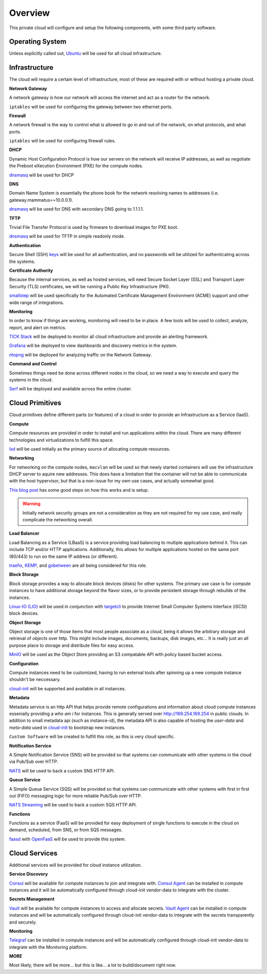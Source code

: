 Overview
========

This private cloud will configure and setup the following components, with some third party software.

.. todo:: Pretty pictures here


Operating System
****************

Unless explicitly called out, `Ubuntu <https://ubuntu.com/>`_ will be used for all cloud infrastructure.

Infrastructure
**************

The cloud will require a certain level of infrastructure, most of these are required with or without hosting a private cloud.

**Network Gateway**

A network gateway is how our network will access the internet and act as a router for the network. 

``iptables`` will be used for configuring the gateway between two ethernet ports.

**Firewall**

A network firewall is the way to control what is allowed to go in and out of the network, on what protocols, and what ports.

``iptables`` will be used for configuring firewall rules.

**DHCP**

Dynamic Host Configuration Protocol is how our servers on the network will receive IP addresses, as well as negotiate the Preboot eXecution Environment (PXE) for the compute nodes.

`dnsmasq <http://www.thekelleys.org.uk/dnsmasq/doc.html>`_ will be used for DHCP

**DNS**

Domain Name System is essentially the phone book for the network resolving names to addresses (i.e. gateway.mammatus==10.0.0.1).

`dnsmasq <http://www.thekelleys.org.uk/dnsmasq/doc.html>`_ will be used for DNS with secondary DNS going to 1.1.1.1.

**TFTP**

Trivial File Transfer Protocol is used by firmware to download images for PXE boot.

`dnsmasq <http://www.thekelleys.org.uk/dnsmasq/doc.html>`_ will be used for TFTP in simple readonly mode.

**Authentication**

Secure Shell (SSH) `keys <https://www.ssh.com/ssh/keygen>`_ will be used for all authentication, and no passwords will be utilized for authenticating across the systems.

**Certificate Authority**

Because the internal services, as well as hosted services, will need Secure Socket Layer (SSL) and Transport Layer Security (TLS) certificates, we will be running a Public Key Infrastructure (PKI).

`smallstep <https://smallstep.com/certificates/>`_ will be used specifically for the Automated Certificate Management Environment (ACME) support and other wide range of integrations.

**Monitoring**

In order to know if things are working, monitoring will need to be in place. A few tools will be used to collect, analyze, report, and alert on metrics.

`TICK Stack <https://www.influxdata.com/time-series-platform/>`_ will be deployed to monitor all cloud infrastructure and provide an alerting framework.

`Grafana <https://grafana.com/>`_ will be deployed to view dashboards and discovery metrics in the system.

`ntopng <https://www.ntop.org/>`_ will be deployed for analyzing traffic on the Network Gateway.

**Command and Control**

Sometimes things need be done across different nodes in the cloud, so we need a way to execute and query the systems in the cloud.

`Serf <https://www.serf.io/>`_ will be deployed and available across the entire cluster.

Cloud Primitives
****************

Cloud primitives define different parts (or features) of a cloud in order to provide an Infrastructure as a Service (IaaS).

**Compute**

Compute resources are provided in order to install and run applications within the cloud. There are many different technologies and virtualizations to fulfill this space.

`lxd <https://linuxcontainers.org/lxd/introduction/>`_ will be used initially as the primary source of allocating compute resources.

**Networking**

For networking on the compute nodes, ``macvlan`` will be used so that newly started containers will use the infrastructure DHCP server to aquire new addresses. This does have a limitation that the container will not be able to communicate with the host hypervisor, but that is a non-issue for my own use cases, and actually somewhat good.

`This blog post <https://blog.simos.info/how-to-make-your-lxd-container-get-ip-addresses-from-your-lan/>`_ has some good steps on how this works and is setup.

.. warning:: Initially network security groups are not a consideration as they are not required for my use case, and really complicate the networking overall.

**Load Balancer**

Load Balancing as a Service (LBaaS) is a service providing load balancing to multiple applications behind it. This can include TCP and/or HTTP applications. Additionally, this allows for multiple applications hosted on the same port (80/443) to run on the same IP address (or different).

`traefix <https://containo.us/traefik/>`_, `KEMP <https://freeloadbalancer.com/>`_, and `gobetween <http://gobetween.io/>`_ are all being considered for this role.

**Block Storage**

Block storage provides a way to allocate block devices (disks) for other systems. The primary use case is for compute instances to have additional storage beyond the flavor sizes, or to provide persistent storage through rebuilds of the instances.

`Linux-IO (LIO) <http://linux-iscsi.org/wiki/LIO>`_ will be used in conjunction with `targetcli <https://linux.die.net/man/8/targetcli>`_ to provide Internet Small Computer Systems Interface (iSCSI) block devices.

**Object Storage**

Object storage is one of those items that most people associate as a *cloud*, being it allows the arbitrary storage and retrieval of *objects* over http. This might include images, documents, backups, disk images, etc... It is really just an all purpose place to storage and distribute files for easy access.

`MinIO <https://min.io>`_ will be used as the Object Store providing an S3 compatable API with policy based bucket access.

**Configuration**

Compute instances need to be customized, having to run external tools after spinning up a new compute instance shouldn't be neccessary. 

`cloud-init <https://cloud-init.io/>`_ will be supported and available in all instances.

**Metadata**

Metadata service is an http API that helps provide remote configurations and information about cloud compute instances essenially providing a *who am i* for instances. This is generally served over http://169.254.169.254 in public clouds. In addition to small metadata api (such as instance-id), the metadata API is also capable of hosting the *user-data* and *meta-data* used in `cloud-init <https://cloud-init.io/>`_ to bootstrap new instances.

``Custom Software`` will be created to fulfill this role, as this is very cloud specific.

**Notification Service**

A Simple Notification Service (SNS) will be provided so that systems can communicate with other systems in the cloud via Pub/Sub over HTTP.

`NATS <https://nats.io>`_ will be used to back a custom SNS HTTP API.

**Queue Service**

A Simple Queue Service (SQS) will be provided so that systems can communicate with other systems with first in first out (FIFO) messaging logic for more reliable Pub/Sub over HTTP.

`NATS Streaming <https://nats.io>`_ will be used to back a custom SQS HTTP API.

**Functions**

Functions as a service (FaaS) will be provided for easy deployment of single functions to execute in the cloud on demand, scheduled, from SNS, or from SQS messages.

`faasd <https://github.com/openfaas/faasd>`_ with `OpenFaaS <https://www.openfaas.com/>`_ will be used to provide this system.

Cloud Services
**************

Additional services will be provided for cloud instance utilization.

**Service Discovery**

`Consul <https://consul.io>`_ will be available for compute instances to join and integrate with. `Consul Agent <https://consul.io/docs/agent>`_ can be installed in compute instances and it will be automatically configured through cloud-init vendor-data to integrate with the cluster.

**Secrets Management**

`Vault <https://vaultproject.io>`_ will be available for compute instances to access and allocate secrets. `Vault Agent <https://www.vaultproject.io/docs/agent/>`_ can be installed in compute instances and will be automatically configured through cloud-init vendor-data to integrate with the secrets transparently and securely.

**Monitoring**

`Telegraf <https://www.influxdata.com/time-series-platform/telegraf/>`_ can be installed in compute instances and will be automatically configured through cloud-init vendor-data to integrate with the Monitoring platform.

**MORE**

Most likely, there will be more... but this is like... a lot to build/document right now.